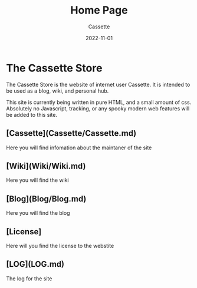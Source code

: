 #+TITLE: Home Page
#+DESCRIPTION: The Home Page of my website
#+AUTHOR: Cassette
#+DATE: 2022-11-01
#+STARTUP: showall

* The Cassette Store
The Cassette Store is the website of internet user Cassette. It is intended to be used as a blog, wiki, and personal hub. 

This site is currently being written in pure HTML, and a small amount of css. Absolutely no Javascript, tracking, or any spooky modern web features will be added to this site.

** [Cassette](Cassette/Cassette.md)
Here you will find infomation about the maintaner of the site

** [Wiki](Wiki/Wiki.md)
Here you will find the wiki

** [Blog](Blog/Blog.md)
Here you will find the blog

** [License]
Here will you find the license to the webstite

** [LOG](LOG.md)
The log for the site
